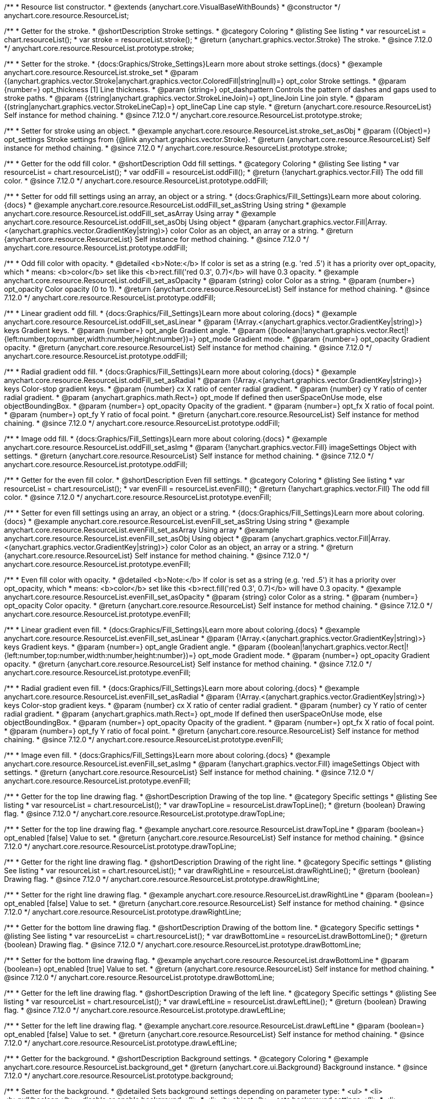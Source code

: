 /**
 * Resource list constructor.
 * @extends {anychart.core.VisualBaseWithBounds}
 * @constructor
 */
anychart.core.resource.ResourceList;

//----------------------------------------------------------------------------------------------------------------------
//
//  anychart.core.resource.ResourceList.prototype.stroke
//
//----------------------------------------------------------------------------------------------------------------------

/**
 * Getter for the stroke.
 * @shortDescription Stroke settings.
 * @category Coloring
 * @listing See listing
 * var resourceList = chart.resourceList();
 * var stroke = resourceList.stroke();
 * @return {anychart.graphics.vector.Stroke} The stroke.
 * @since 7.12.0
 */
anychart.core.resource.ResourceList.prototype.stroke;

/**
 * Setter for the stroke.
 * {docs:Graphics/Stroke_Settings}Learn more about stroke settings.{docs}
 * @example anychart.core.resource.ResourceList.stroke_set
 * @param {(anychart.graphics.vector.Stroke|anychart.graphics.vector.ColoredFill|string|null)=} opt_color Stroke settings.
 * @param {number=} opt_thickness [1] Line thickness.
 * @param {string=} opt_dashpattern Controls the pattern of dashes and gaps used to stroke paths.
 * @param {(string|anychart.graphics.vector.StrokeLineJoin)=} opt_lineJoin Line join style.
 * @param {(string|anychart.graphics.vector.StrokeLineCap)=} opt_lineCap Line cap style.
 * @return {anychart.core.resource.ResourceList} Self instance for method chaining.
 * @since 7.12.0
 */
anychart.core.resource.ResourceList.prototype.stroke;

/**
 * Setter for stroke using an object.
 * @example anychart.core.resource.ResourceList.stroke_set_asObj
 * @param {(Object)=} opt_settings Stroke settings from {@link anychart.graphics.vector.Stroke}.
 * @return {anychart.core.resource.ResourceList} Self instance for method chaining.
 * @since 7.12.0
 */
anychart.core.resource.ResourceList.prototype.stroke;

//----------------------------------------------------------------------------------------------------------------------
//
//  anychart.core.resource.ResourceList.prototype.oddFill
//
//----------------------------------------------------------------------------------------------------------------------

/**
 * Getter for the odd fill color.
 * @shortDescription Odd fill settings.
 * @category Coloring
 * @listing See listing
 * var resourceList = chart.resourceList();
 * var oddFill = resourceList.oddFill();
 * @return {!anychart.graphics.vector.Fill} The odd fill color.
 * @since 7.12.0
 */
anychart.core.resource.ResourceList.prototype.oddFill;

/**
 * Setter for odd fill settings using an array, an object or a string.
 * {docs:Graphics/Fill_Settings}Learn more about coloring.{docs}
 * @example anychart.core.resource.ResourceList.oddFill_set_asString Using string
 * @example anychart.core.resource.ResourceList.oddFill_set_asArray Using array
 * @example anychart.core.resource.ResourceList.oddFill_set_asObj Using object
 * @param {anychart.graphics.vector.Fill|Array.<(anychart.graphics.vector.GradientKey|string)>} color Color as an object, an array or a string.
 * @return {anychart.core.resource.ResourceList} Self instance for method chaining.
 * @since 7.12.0
 */
anychart.core.resource.ResourceList.prototype.oddFill;

/**
 * Odd fill color with opacity.
 * @detailed <b>Note:</b> If color is set as a string (e.g. 'red .5') it has a priority over opt_opacity, which
 * means: <b>color</b> set like this <b>rect.fill('red 0.3', 0.7)</b> will have 0.3 opacity.
 * @example anychart.core.resource.ResourceList.oddFill_set_asOpacity
 * @param {string} color Color as a string.
 * @param {number=} opt_opacity Color opacity (0 to 1).
 * @return {anychart.core.resource.ResourceList} Self instance for method chaining.
 * @since 7.12.0
 */
anychart.core.resource.ResourceList.prototype.oddFill;

/**
 * Linear gradient odd fill.
 * {docs:Graphics/Fill_Settings}Learn more about coloring.{docs}
 * @example anychart.core.resource.ResourceList.oddFill_set_asLinear
 * @param {!Array.<(anychart.graphics.vector.GradientKey|string)>} keys Gradient keys.
 * @param {number=} opt_angle Gradient angle.
 * @param {(boolean|!anychart.graphics.vector.Rect|!{left:number,top:number,width:number,height:number})=} opt_mode Gradient mode.
 * @param {number=} opt_opacity Gradient opacity.
 * @return {anychart.core.resource.ResourceList} Self instance for method chaining.
 * @since 7.12.0
 */
anychart.core.resource.ResourceList.prototype.oddFill;

/**
 * Radial gradient odd fill.
 * {docs:Graphics/Fill_Settings}Learn more about coloring.{docs}
 * @example anychart.core.resource.ResourceList.oddFill_set_asRadial
 * @param {!Array.<(anychart.graphics.vector.GradientKey|string)>} keys Color-stop gradient keys.
 * @param {number} cx X ratio of center radial gradient.
 * @param {number} cy Y ratio of center radial gradient.
 * @param {anychart.graphics.math.Rect=} opt_mode If defined then userSpaceOnUse mode, else objectBoundingBox.
 * @param {number=} opt_opacity Opacity of the gradient.
 * @param {number=} opt_fx X ratio of focal point.
 * @param {number=} opt_fy Y ratio of focal point.
 * @return {anychart.core.resource.ResourceList} Self instance for method chaining.
 * @since 7.12.0
 */
anychart.core.resource.ResourceList.prototype.oddFill;

/**
 * Image odd fill.
 * {docs:Graphics/Fill_Settings}Learn more about coloring.{docs}
 * @example anychart.core.resource.ResourceList.oddFill_set_asImg
 * @param {!anychart.graphics.vector.Fill} imageSettings Object with settings.
 * @return {anychart.core.resource.ResourceList} Self instance for method chaining.
 * @since 7.12.0
 */
anychart.core.resource.ResourceList.prototype.oddFill;

//----------------------------------------------------------------------------------------------------------------------
//
//  anychart.core.resource.ResourceList.prototype.evenFill
//
//----------------------------------------------------------------------------------------------------------------------

/**
 * Getter for the even fill color.
 * @shortDescription Even fill settings.
 * @category Coloring
 * @listing See listing
 * var resourceList = chart.resourceList();
 * var evenFill = resourceList.evenFill();
 * @return {!anychart.graphics.vector.Fill} The odd fill color.
 * @since 7.12.0
 */
anychart.core.resource.ResourceList.prototype.evenFill;

/**
 * Setter for even fill settings using an array, an object or a string.
 * {docs:Graphics/Fill_Settings}Learn more about coloring.{docs}
 * @example anychart.core.resource.ResourceList.evenFill_set_asString Using string
 * @example anychart.core.resource.ResourceList.evenFill_set_asArray Using array
 * @example anychart.core.resource.ResourceList.evenFill_set_asObj Using object
 * @param {anychart.graphics.vector.Fill|Array.<(anychart.graphics.vector.GradientKey|string)>} color Color as an object, an array or a string.
 * @return {anychart.core.resource.ResourceList} Self instance for method chaining.
 * @since 7.12.0
 */
anychart.core.resource.ResourceList.prototype.evenFill;

/**
 * Even fill color with opacity.
 * @detailed <b>Note:</b> If color is set as a string (e.g. 'red .5') it has a priority over opt_opacity, which
 * means: <b>color</b> set like this <b>rect.fill('red 0.3', 0.7)</b> will have 0.3 opacity.
 * @example anychart.core.resource.ResourceList.evenFill_set_asOpacity
 * @param {string} color Color as a string.
 * @param {number=} opt_opacity Color opacity.
 * @return {anychart.core.resource.ResourceList} Self instance for method chaining.
 * @since 7.12.0
 */
anychart.core.resource.ResourceList.prototype.evenFill;

/**
 * Linear gradient even fill.
 * {docs:Graphics/Fill_Settings}Learn more about coloring.{docs}
 * @example anychart.core.resource.ResourceList.evenFill_set_asLinear
 * @param {!Array.<(anychart.graphics.vector.GradientKey|string)>} keys Gradient keys.
 * @param {number=} opt_angle Gradient angle.
 * @param {(boolean|!anychart.graphics.vector.Rect|!{left:number,top:number,width:number,height:number})=} opt_mode Gradient mode.
 * @param {number=} opt_opacity Gradient opacity.
 * @return {anychart.core.resource.ResourceList} Self instance for method chaining.
 * @since 7.12.0
 */
anychart.core.resource.ResourceList.prototype.evenFill;

/**
 * Radial gradient even fill.
 * {docs:Graphics/Fill_Settings}Learn more about coloring.{docs}
 * @example anychart.core.resource.ResourceList.evenFill_set_asRadial
 * @param {!Array.<(anychart.graphics.vector.GradientKey|string)>} keys Color-stop gradient keys.
 * @param {number} cx X ratio of center radial gradient.
 * @param {number} cy Y ratio of center radial gradient.
 * @param {anychart.graphics.math.Rect=} opt_mode If defined then userSpaceOnUse mode, else objectBoundingBox.
 * @param {number=} opt_opacity Opacity of the gradient.
 * @param {number=} opt_fx X ratio of focal point.
 * @param {number=} opt_fy Y ratio of focal point.
 * @return {anychart.core.resource.ResourceList} Self instance for method chaining.
 * @since 7.12.0
 */
anychart.core.resource.ResourceList.prototype.evenFill;

/**
 * Image even fill.
 * {docs:Graphics/Fill_Settings}Learn more about coloring.{docs}
 * @example anychart.core.resource.ResourceList.evenFill_set_asImg
 * @param {!anychart.graphics.vector.Fill} imageSettings Object with settings.
 * @return {anychart.core.resource.ResourceList} Self instance for method chaining.
 * @since 7.12.0
 */
anychart.core.resource.ResourceList.prototype.evenFill;

//----------------------------------------------------------------------------------------------------------------------
//
//  anychart.core.resource.ResourceList.prototype.drawTopLine
//
//----------------------------------------------------------------------------------------------------------------------

/**
 * Getter for the top line drawing flag.
 * @shortDescription Drawing of the top line.
 * @category Specific settings
 * @listing See listing
 * var resourceList = chart.resourceList();
 * var drawTopLine = resourceList.drawTopLine();
 * @return {boolean} Drawing flag.
 * @since 7.12.0
 */
anychart.core.resource.ResourceList.prototype.drawTopLine;

/**
 * Setter for the top line drawing flag.
 * @example anychart.core.resource.ResourceList.drawTopLine
 * @param {boolean=} opt_enabled [false] Value to set.
 * @return {anychart.core.resource.ResourceList} Self instance for method chaining.
 * @since 7.12.0
 */
anychart.core.resource.ResourceList.prototype.drawTopLine;

//----------------------------------------------------------------------------------------------------------------------
//
//  anychart.core.resource.ResourceList.prototype.drawRightLine
//
//----------------------------------------------------------------------------------------------------------------------

/**
 * Getter for the right line drawing flag.
 * @shortDescription Drawing of the right line.
 * @category Specific settings
 * @listing See listing
 * var resourceList = chart.resourceList();
 * var drawRightLine = resourceList.drawRightLine();
 * @return {boolean} Drawing flag.
 * @since 7.12.0
 */
anychart.core.resource.ResourceList.prototype.drawRightLine;

/**
 * Setter for the right line drawing flag.
 * @example anychart.core.resource.ResourceList.drawRightLine
 * @param {boolean=} opt_enabled [false] Value to set.
 * @return {anychart.core.resource.ResourceList} Self instance for method chaining.
 * @since 7.12.0
 */
anychart.core.resource.ResourceList.prototype.drawRightLine;

//----------------------------------------------------------------------------------------------------------------------
//
//  anychart.core.resource.ResourceList.prototype.drawBottomLine
//
//----------------------------------------------------------------------------------------------------------------------

/**
 * Getter for the bottom line drawing flag.
 * @shortDescription Drawing of the bottom line.
 * @category Specific settings
 * @listing See listing
 * var resourceList = chart.resourceList();
 * var drawBottomLine = resourceList.drawBottomLine();
 * @return {boolean} Drawing flag.
 * @since 7.12.0
 */
anychart.core.resource.ResourceList.prototype.drawBottomLine;

/**
 * Setter for the bottom line drawing flag.
 * @example anychart.core.resource.ResourceList.drawBottomLine
 * @param {boolean=} opt_enabled [true] Value to set.
 * @return {anychart.core.resource.ResourceList} Self instance for method chaining.
 * @since 7.12.0
 */
anychart.core.resource.ResourceList.prototype.drawBottomLine;

//----------------------------------------------------------------------------------------------------------------------
//
//  anychart.core.resource.ResourceList.prototype.drawLeftLine
//
//----------------------------------------------------------------------------------------------------------------------

/**
 * Getter for the left line drawing flag.
 * @shortDescription Drawing of the left line.
 * @category Specific settings
 * @listing See listing
 * var resourceList = chart.resourceList();
 * var drawLeftLine = resourceList.drawLeftLine();
 * @return {boolean} Drawing flag.
 * @since 7.12.0
 */
anychart.core.resource.ResourceList.prototype.drawLeftLine;

/**
 * Setter for the left line drawing flag.
 * @example anychart.core.resource.ResourceList.drawLeftLine
 * @param {boolean=} opt_enabled [false] Value to set.
 * @return {anychart.core.resource.ResourceList} Self instance for method chaining.
 * @since 7.12.0
 */
anychart.core.resource.ResourceList.prototype.drawLeftLine;

//----------------------------------------------------------------------------------------------------------------------
//
//  anychart.core.resource.ResourceList.prototype.background
//
//----------------------------------------------------------------------------------------------------------------------

/**
 * Getter for the background.
 * @shortDescription Background settings.
 * @category Coloring
 * @example anychart.core.resource.ResourceList.background_get
 * @return {anychart.core.ui.Background} Background instance.
 * @since 7.12.0
 */
anychart.core.resource.ResourceList.prototype.background;

/**
 * Setter for the background.
 * @detailed Sets background settings depending on parameter type:
 * <ul>
 *   <li><b>null/boolean</b> - disable or enable background.</li>
 *   <li><b>object</b> - sets background settings.</li>
 *   <li><b>string</b> - sets background color.</li>
 * </ul>
 * @example anychart.core.resource.ResourceList.background_set_asObj Using object
 * @example anychart.core.resource.ResourceList.background_set_asBool Disable/Enable background
 * @example anychart.core.resource.ResourceList.background_set_asString Using string
 * @param {(string|Object|null|boolean)=} opt_settings Background settings to set.
 * @return {anychart.core.resource.ResourceList} Self instance for method chaining.
 * @since 7.12.0
 */
anychart.core.resource.ResourceList.prototype.background;

//----------------------------------------------------------------------------------------------------------------------
//
//  anychart.core.resource.ResourceList.prototype.images
//
//----------------------------------------------------------------------------------------------------------------------

/**
 * Getter for images.
 * @shortDescription Images settings.
 * @category Specific settings
 * @example anychart.core.resource.ResourceList.images_get
 * @return {anychart.core.resource.resourceList.ImageSettings} Returns a class to provide settings for resource item images.
 * @since 7.12.0
 */
anychart.core.resource.ResourceList.prototype.images;

/**
 * Setter for images.
 * @example anychart.core.resource.ResourceList.images_set
 * @param {Object=} opt_settings Object with settings for resource images.
 * @return {anychart.core.resource.ResourceList} Self instance for method chaining.
 * @since 7.12.0
 */
anychart.core.resource.ResourceList.prototype.images;

//----------------------------------------------------------------------------------------------------------------------
//
//  anychart.core.resource.ResourceList.prototype.names
//
//----------------------------------------------------------------------------------------------------------------------

/**
 * Getter for names.
 * @shortDescription Names settings.
 * @category Text settings
 * @example anychart.core.resource.ResourceList.names_get
 * @return {anychart.core.resource.resourceList.TextSettings} Returns a class to provide text settings for resource item names.
 * @since 7.12.0
 */
anychart.core.resource.ResourceList.prototype.names;

/**
 * Setter for names.
 * @example anychart.core.resource.ResourceList.names_set
 * @param {Object=} opt_settings Object with settings.
 * @return {anychart.core.resource.ResourceList} Self instance for method chaining.
 * @since 7.12.0
 */
anychart.core.resource.ResourceList.prototype.names;

//----------------------------------------------------------------------------------------------------------------------
//
//  anychart.core.resource.ResourceList.prototype.types
//
//----------------------------------------------------------------------------------------------------------------------

/**
 * Getter for types.
 * @shortDescription Types settings.
 * @category Text settings
 * @example anychart.core.resource.ResourceList.types_get
 * @return {anychart.core.resource.resourceList.TextSettings} Returns a class to provide text settings for resource item types.
 * @since 7.12.0
 */
anychart.core.resource.ResourceList.prototype.types;

/**
 * Setter for types.
 * @example anychart.core.resource.ResourceList.types_set
 * @param {Object=} opt_settings Object with settings.
 * @return {anychart.core.resource.ResourceList} Self instance for method chaining.
 * @since 7.12.0
 */
anychart.core.resource.ResourceList.prototype.types;

//----------------------------------------------------------------------------------------------------------------------
//
//  anychart.core.resource.ResourceList.prototype.descriptions
//
//----------------------------------------------------------------------------------------------------------------------

/**
 * Getter for descriptions.
 * @shortDescription Descriptions settings.
 * @category Text settings
 * @example anychart.core.resource.ResourceList.descriptions_get
 * @return {anychart.core.resource.resourceList.TextSettings} Returns a class to provide text settings for resource item descriptions.
 * @since 7.12.0
 */
anychart.core.resource.ResourceList.prototype.descriptions;

/**
 * Setter for descriptions.
 * @example anychart.core.resource.ResourceList.descriptions_set
 * @param {Object=} opt_settings Object with settings.
 * @return {anychart.core.resource.ResourceList} Self instance for method chaining.
 * @since 7.12.0
 */
anychart.core.resource.ResourceList.prototype.descriptions;

//----------------------------------------------------------------------------------------------------------------------
//
//  anychart.core.resource.ResourceList.prototype.tags
//
//----------------------------------------------------------------------------------------------------------------------


/**
 * Getter for tags.
 * @shortDescription Tags settings.
 * @category Text settings
 * @example anychart.core.resource.ResourceList.tags_get
 * @return {anychart.core.resource.resourceList.TagsSettings} Returns a class to provide text settings for resource item tags.
 * @since 7.12.0
 */
anychart.core.resource.ResourceList.prototype.tags;

/**
 * Setter for tags.
 * @example anychart.core.resource.ResourceList.tags_set
 * @param {Object=} opt_settings Object with settings.
 * @return {anychart.core.resource.ResourceList} Self instance for method chaining.
 * @since 7.12.0
 */
anychart.core.resource.ResourceList.prototype.tags;

//----------------------------------------------------------------------------------------------------------------------
//
//  anychart.core.resource.ResourceList.prototype.overlay
//
//----------------------------------------------------------------------------------------------------------------------

/**
 * Getter for the overlay element.
 * @shortDescription Overlay element.
 * @category Text settings
 * @listing See listing
 * var element = resourceList.overlay();
 * @return {anychart.core.gantt.Overlay} Overlay element.
 * @since 7.12.0
 */
anychart.core.resource.ResourceList.prototype.overlay;

/**
 * Setter for the overlay element.
 * @example anychart.core.resource.ResourceList.overlay
 * @detailed The overlay method creates a DIV Element by specified bounds and saves its bounds for resize of the chart.
 * @param {(string|Object|null|boolean)=} opt_settings Value to set.
 * @return {anychart.core.resource.ResourceList} Self instance for method chaining.
 * @since 7.12.0
 */
anychart.core.resource.ResourceList.prototype.overlay;

//----------------------------------------------------------------------------------------------------------------------
//
//  anychart.core.resource.ResourceList.prototype.target
//
//----------------------------------------------------------------------------------------------------------------------

/**
 * @ignoreDoc target() method is actually for the standalone resource list
 * Getter for the source chart for list.
 * @shortDescription Target settings.
 * @category Specific settings
 * @return {anychart.charts.Resource} Source chart for target.
 * @since 7.12.0
 */
anychart.core.resource.ResourceList.prototype.target;

/**
 * @ignoreDoc target() method is actually for the standalone resource list
 * Setter for the source chart for list.
 * @param {anychart.charts.Resource=} opt_target Target to set.
 * @return {anychart.core.resource.ResourceList} Self instance for method chaining.
 * @since 7.12.0
 */
anychart.core.resource.ResourceList.prototype.target;

/** @inheritDoc */
anychart.core.resource.ResourceList.prototype.bounds;

/** @inheritDoc */
anychart.core.resource.ResourceList.prototype.left;

/** @inheritDoc */
anychart.core.resource.ResourceList.prototype.right;

/** @inheritDoc */
anychart.core.resource.ResourceList.prototype.top;

/** @inheritDoc */
anychart.core.resource.ResourceList.prototype.bottom;

/** @inheritDoc */
anychart.core.resource.ResourceList.prototype.width;

/** @inheritDoc */
anychart.core.resource.ResourceList.prototype.height;

/** @inheritDoc */
anychart.core.resource.ResourceList.prototype.minWidth;

/** @inheritDoc */
anychart.core.resource.ResourceList.prototype.minHeight;

/** @inheritDoc */
anychart.core.resource.ResourceList.prototype.maxWidth;

/** @inheritDoc */
anychart.core.resource.ResourceList.prototype.maxHeight;

/** @inheritDoc */
anychart.core.resource.ResourceList.prototype.getPixelBounds;

/** @inheritDoc */
anychart.core.resource.ResourceList.prototype.zIndex;

/** @inheritDoc */
anychart.core.resource.ResourceList.prototype.enabled;